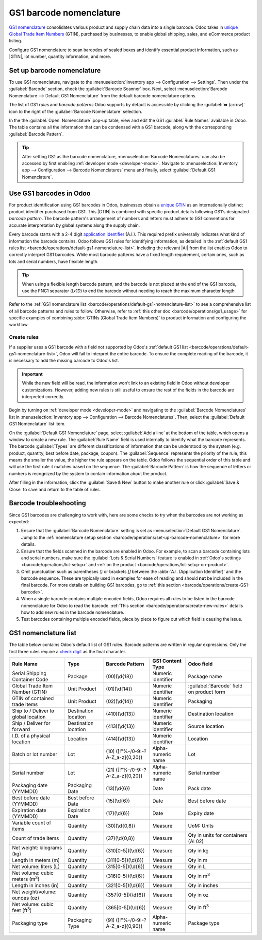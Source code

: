 ========================
GS1 barcode nomenclature
========================

.. _barcode/operations/gs1:

.. |AI| replace:: :abbr:`A.I. (Application Identifier)`
.. |GTIN| replace:: :abbr:`GTIN (Global Trade Item Number)`

`GS1 nomenclature <https://www.gs1us.org/>`_ consolidates various product and supply chain data into
a single barcode. Odoo takes in `unique Global Trade Item Numbers
<https://www.gs1.org/standards/get-barcodes>`_ (GTIN), purchased by businesses, to enable global
shipping, sales, and eCommerce product listing.

Configure GS1 nomenclature to scan barcodes of sealed boxes and identify essential product
information, such as |GTIN|, lot number, quantity information, and more.

.. seealso::
   - `Purchase GTINs <https://www.gs1.org/standards/get-barcodes>`_
   - `All GS1 barcodes <https://www.gs1.org/standards/barcodes/application-identifiers>`_
   - :ref:`Odoo's default GS1 rules <barcode/operations/default-gs1-nomenclature-list>`
   - :ref:`Why's my barcode not working? <barcode/operations/troubleshooting>`

.. _barcode/operations/set-up-barcode-nomenclature:

Set up barcode nomenclature
===========================

To use GS1 nomenclature, navigate to the :menuselection:`Inventory app --> Configuration -->
Settings`. Then under the :guilabel:`Barcode` section, check the :guilabel:`Barcode Scanner` box.
Next, select :menuselection:`Barcode Nomenclature --> Default GS1 Nomenclature` from the default
barcode nomenclature options.

.. image:: gs1_nomenclature/setup-gs1-nomenclature.png
   :align: center
   :alt: Choose GS1 from dropdown and click the external link to see the list of GS1 rules.

The list of GS1 *rules* and *barcode patterns* Odoo supports by default is accessible by clicking
the :guilabel:`➡️ (arrow)` icon to the right of the :guilabel:`Barcode Nomenclature` selection.

In the the :guilabel:`Open: Nomenclature` pop-up table, view and edit the GS1 :guilabel:`Rule Names`
available in Odoo. The table contains all the information that can be condensed with a GS1 barcode,
along with the corresponding :guilabel:`Barcode Pattern`.

.. tip::
   After setting GS1 as the barcode nomenclature, :menuselection:`Barcode Nomenclatures` can also be
   accessed by first enabling :ref:`developer mode <developer-mode>`. Navigate to
   :menuselection:`Inventory app --> Configuration --> Barcode Nomenclatures` menu and finally,
   select :guilabel:`Default GS1 Nomenclature`.

.. _barcode/operations/create-GS1-barcode:

Use GS1 barcodes in Odoo
=======================

For product identification using GS1 barcodes in Odoo, businesses obtain a `unique GTIN
<https://www.gs1.org/standards/get-barcodes>`_ as an internationally distinct product identifier
purchased from GS1. This |GTIN| is combined with specific product details following GS1's designated
*barcode pattern*. The barcode pattern's arrangement of numbers and letters must adhere to GS1
conventions for accurate interpretation by global systems along the supply chain.

Every barcode starts with a 2-4 digit `application identifier
<https://www.gs1.org/standards/barcodes/application-identifiers>`_ (A.I.). This required prefix
universally indicates what kind of information the barcode contains. Odoo follows GS1 rules for
identifying information, as detailed in the :ref:`default GS1 rules list
<barcode/operations/default-gs1-nomenclature-list>`. Including the relevant |AI| from the list
enables Odoo to correctly interpret GS1 barcodes. While most barcode patterns have a fixed
length requirement, certain ones, such as lots and serial numbers, have flexible length.

.. tip::
   When using a flexible length barcode pattern, and the barcode is not placed at the end of the GS1
   barcode, use the FNC1 separator (`\\x1D`) to end the barcode without needing to reach the maximum
   character length.

Refer to the :ref:`GS1 nomenclature list <barcode/operations/default-gs1-nomenclature-list>` to see
a comprehensive list of all barcode patterns and rules to follow. Otherwise, refer to :ref:`this
other doc <barcode/operations/gs1_usage>` for specific examples of combining :abbr:`GTINs (Global
Trade Item Numbers)` to product information and configuring the workflow.

.. seealso::
   - :ref:`Lots workflow <barcode/operations/gs1-lots>`
   - :ref:`Non-unit quantities workflow <barcode/operations/quantity-ex>`

.. _barcode/operations/create-new-rules:

Create rules
------------

If a supplier uses a GS1 barcode with a field not supported by Odoo's :ref:`default GS1 list
<barcode/operations/default-gs1-nomenclature-list>`, Odoo will fail to interpret the entire barcode.
To ensure the complete reading of the barcode, it is necessary to add the missing barcode to Odoo's
list.

.. important::
   While the new field will be read, the information won't link to an existing field in Odoo without
   developer customizations. However, adding new rules is still useful to ensure the rest of the
   fields in the barcode are interpreted correctly.

Begin by turning on :ref:`developer mode <developer-mode>` and navigating to the :guilabel:`Barcode
Nomenclatures` list in :menuselection:`Inventory app --> Configuration --> Barcode Nomenclatures`.
Then, select the :guilabel:`Default GS1 Nomenclature` list item.

On the :guilabel:`Default GS1 Nomenclature` page, select :guilabel:`Add a line` at the bottom of the
table, which opens a window to create a new rule. The :guilabel:`Rule Name` field is used internally
to identify what the barcode represents. The barcode :guilabel:`Types` are different classifications
of information that can be understood by the system (e.g. product, quantity, best before date,
package, coupon). The :guilabel:`Sequence` represents the priority of the rule; this means the
smaller the value, the higher the rule appears on the table. Odoo follows the sequential order of
this table and will use the first rule it matches based on the sequence. The :guilabel:`Barcode
Pattern` is how the sequence of letters or numbers is recognized by the system to contain
information about the product.

After filling in the information, click the :guilabel:`Save & New` button to make another rule or
click :guilabel:`Save & Close` to save and return to the table of rules.

.. _barcode/operations/troubleshooting:

Barcode troubleshooting
=======================

Since GS1 barcodes are challenging to work with, here are some checks to try when the barcodes are
not working as expected:

#. Ensure that the :guilabel:`Barcode Nomenclature` setting is set as :menuselection:`Default GS1
   Nomenclature`. Jump to the :ref:`nomenclature setup section
   <barcode/operations/set-up-barcode-nomenclature>` for more details.
#. Ensure that the fields scanned in the barcode are enabled in Odoo. For example, to scan a barcode
   containing lots and serial numbers, make sure the :guilabel:`Lots & Serial Numbers` feature is
   enabled in :ref:`Odoo's settings <barcode/operations/lot-setup>` and :ref:`on the product
   <barcode/operations/lot-setup-on-product>`.
#. Omit punctuation such as parentheses `()` or brackets `[]` between the :abbr:`A.I. (Application
   Identifier)` and the barcode sequence. These are typically used in examples for ease of reading
   and should **not** be included in the final barcode. For more details on building GS1 barcodes,
   go to :ref:`this section <barcode/operations/create-GS1-barcode>`.
#. When a single barcode contains multiple encoded fields, Odoo requires all rules to be listed in
   the barcode nomenclature for Odoo to read the barcode. :ref:`This section
   <barcode/operations/create-new-rules>` details how to add new rules in the barcode nomenclature.

#. Test barcodes containing multiple encoded fields, piece by piece to figure out which field is
   causing the issue.

   .. example::
      When testing a barcode containing the |GTIN|, lot number, and quantity, start by scanning the
      |GTIN| alone. Then, test the |GTIN| with the lot number, and finally, try scanning the whole
      barcode.

.. _barcode/operations/default-gs1-nomenclature-list:

GS1 nomenclature list
=====================

The table below contains Odoo's default list of GS1 rules. Barcode patterns are written in regular
expressions. Only the first three rules require a `check digit
<https://www.gs1.org/services/check-digit-calculator>`_ as the final character.

+-----------------------------------------+-------------+------------------------------+--------------------+-----------------------+
|                Rule Name                |    Type     |       Barcode Pattern        |  GS1 Content Type  |      Odoo field       |
+=========================================+=============+==============================+====================+=======================+
| Serial Shipping Container Code          | Package     | (00)(\\d{18})                | Numeric identifier | Package name          |
+-----------------------------------------+-------------+------------------------------+--------------------+-----------------------+
| Global Trade Item Number (GTIN)         | Unit        | (01)(\\d{14})                | Numeric identifier | :guilabel:`Barcode`   |
|                                         | Product     |                              |                    | field on product form |
+-----------------------------------------+-------------+------------------------------+--------------------+-----------------------+
| GTIN of contained trade items           | Unit        | (02)(\\d{14})                | Numeric identifier | Packaging             |
|                                         | Product     |                              |                    |                       |
+-----------------------------------------+-------------+------------------------------+--------------------+-----------------------+
| Ship to / Deliver to global             | Destination | (410)(\\d{13})               | Numeric identifier | Destination           |
| location                                | location    |                              |                    | location              |
+-----------------------------------------+-------------+------------------------------+--------------------+-----------------------+
| Ship / Deliver for forward              | Destination | (413)(\\d{13})               | Numeric identifier | Source location       |
|                                         | location    |                              |                    |                       |
+-----------------------------------------+-------------+------------------------------+--------------------+-----------------------+
| I.D. of a physical location             | Location    | (414)(\\d{13})               | Numeric identifier | Location              |
+-----------------------------------------+-------------+------------------------------+--------------------+-----------------------+
| Batch or lot number                     | Lot         | (10)                         | Alpha-numeric name | Lot                   |
|                                         |             | ([!"%-/0-9:-?A-Z_a-z]{0,20}) |                    |                       |
+-----------------------------------------+-------------+------------------------------+--------------------+-----------------------+
| Serial number                           | Lot         | (21)                         | Alpha-numeric name | Serial number         |
|                                         |             | ([!"%-/0-9:-?A-Z_a-z]{0,20}) |                    |                       |
+-----------------------------------------+-------------+------------------------------+--------------------+-----------------------+
| Packaging date (YYMMDD)                 | Packaging   | (13)(\\d{6})                 | Date               | Pack date             |
|                                         | Date        |                              |                    |                       |
+-----------------------------------------+-------------+------------------------------+--------------------+-----------------------+
| Best before date (YYMMDD)               | Best before | (15)(\\d{6})                 | Date               | Best before date      |
|                                         | Date        |                              |                    |                       |
+-----------------------------------------+-------------+------------------------------+--------------------+-----------------------+
| Expiration date (YYMMDD)                | Expiration  | (17)(\\d{6})                 | Date               | Expiry date           |
|                                         | Date        |                              |                    |                       |
+-----------------------------------------+-------------+------------------------------+--------------------+-----------------------+
| Variable count of items                 | Quantity    | (30)(\\d{0,8})               | Measure            | UoM: Units            |
+-----------------------------------------+-------------+------------------------------+--------------------+-----------------------+
| Count of trade items                    | Quantity    | (37)(\\d{0,8})               | Measure            | Qty in units for      |
|                                         |             |                              |                    | containers (AI 02)    |
+-----------------------------------------+-------------+------------------------------+--------------------+-----------------------+
| Net weight: kilograms (kg)              | Quantity    | (310[0-5])(\\d{6})           | Measure            | Qty in kg             |
+-----------------------------------------+-------------+------------------------------+--------------------+-----------------------+
| Length in meters (m)                    | Quantity    | (311[0-5])(\\d{6})           | Measure            | Qty in m              |
+-----------------------------------------+-------------+------------------------------+--------------------+-----------------------+
| Net volume: liters (L)                  | Quantity    | (315[0-5])(\\d{6})           | Measure            | Qty in L              |
+-----------------------------------------+-------------+------------------------------+--------------------+-----------------------+
| Net volume: cubic meters (m\ :sup:`3`)  | Quantity    | (316[0-5])(\\d{6})           | Measure            | Qty in m\ :sup:`3`    |
+-----------------------------------------+-------------+------------------------------+--------------------+-----------------------+
| Length in inches (in)                   | Quantity    | (321[0-5])(\\d{6})           | Measure            | Qty in inches         |
+-----------------------------------------+-------------+------------------------------+--------------------+-----------------------+
| Net weight/volume: ounces (oz)          | Quantity    | (357[0-5])(\\d{6})           | Measure            | Qty in oz             |
+-----------------------------------------+-------------+------------------------------+--------------------+-----------------------+
| Net volume: cubic feet (ft\ :sup:`3`)   | Quantity    | (365[0-5])(\\d{6})           | Measure            | Qty in ft\ :sup:`3`   |
+-----------------------------------------+-------------+------------------------------+--------------------+-----------------------+
| Packaging type                          | Packaging   | (91)                         | Alpha-numeric name | Package type          |
|                                         | Type        | ([!"%-/0-9:-?A-Z_a-z]{0,90}) |                    |                       |
+-----------------------------------------+-------------+------------------------------+--------------------+-----------------------+
